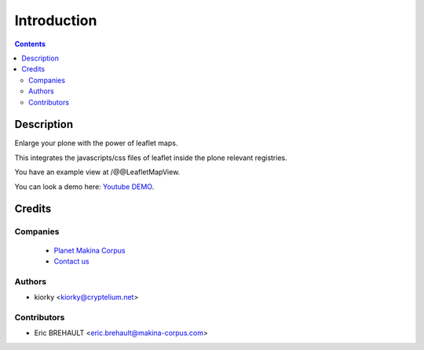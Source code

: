 ============
Introduction
============

.. contents::

Description
===========

Enlarge your plone with the power of leaflet maps.

This integrates the javascripts/css files of leaflet inside the plone relevant registries.

You have an example view at /@@LeafletMapView.

You can look a demo here: `Youtube DEMO <http://www.youtube.com/watch?v=cVOQkhmUffg>`_.

Credits
=======
Companies
---------
|makinacom|_

  * `Planet Makina Corpus <http://www.makina-corpus.org>`_
  * `Contact us <mailto:python@makina-corpus.org>`_

.. |makinacom| image:: http://depot.makina-corpus.org/public/logo.gif
.. _makinacom:  http://www.makina-corpus.com

Authors
-------

- kiorky  <kiorky@cryptelium.net>

Contributors
------------

- Eric BREHAULT <eric.brehault@makina-corpus.com>

